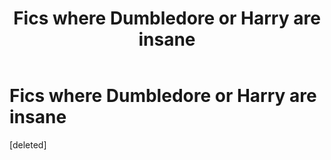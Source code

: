 #+TITLE: Fics where Dumbledore or Harry are insane

* Fics where Dumbledore or Harry are insane
:PROPERTIES:
:Score: 9
:DateUnix: 1586400872.0
:DateShort: 2020-Apr-09
:FlairText: Request
:END:
[deleted]

